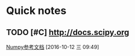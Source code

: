 * Quick notes

** TODO [#C] http://docs.scipy.org

  [[file:~/workflow/Cocos2D-X/scical_python.org::*Numpy%E5%8F%82%E8%80%83%E6%96%87%E6%A1%A3][Numpy参考文档]]
  [2016-10-12 三 09:49]
